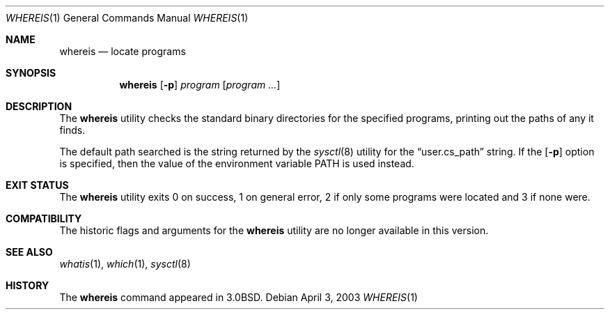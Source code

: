.\"	$NetBSD: whereis.1,v 1.15 2014/09/19 16:02:59 wiz Exp $
.\"
.\" Copyright (c) 1993
.\"	The Regents of the University of California.  All rights reserved.
.\"
.\" Redistribution and use in source and binary forms, with or without
.\" modification, are permitted provided that the following conditions
.\" are met:
.\" 1. Redistributions of source code must retain the above copyright
.\"    notice, this list of conditions and the following disclaimer.
.\" 2. Redistributions in binary form must reproduce the above copyright
.\"    notice, this list of conditions and the following disclaimer in the
.\"    documentation and/or other materials provided with the distribution.
.\" 3. Neither the name of the University nor the names of its contributors
.\"    may be used to endorse or promote products derived from this software
.\"    without specific prior written permission.
.\"
.\" THIS SOFTWARE IS PROVIDED BY THE REGENTS AND CONTRIBUTORS ``AS IS'' AND
.\" ANY EXPRESS OR IMPLIED WARRANTIES, INCLUDING, BUT NOT LIMITED TO, THE
.\" IMPLIED WARRANTIES OF MERCHANTABILITY AND FITNESS FOR A PARTICULAR PURPOSE
.\" ARE DISCLAIMED.  IN NO EVENT SHALL THE REGENTS OR CONTRIBUTORS BE LIABLE
.\" FOR ANY DIRECT, INDIRECT, INCIDENTAL, SPECIAL, EXEMPLARY, OR CONSEQUENTIAL
.\" DAMAGES (INCLUDING, BUT NOT LIMITED TO, PROCUREMENT OF SUBSTITUTE GOODS
.\" OR SERVICES; LOSS OF USE, DATA, OR PROFITS; OR BUSINESS INTERRUPTION)
.\" HOWEVER CAUSED AND ON ANY THEORY OF LIABILITY, WHETHER IN CONTRACT, STRICT
.\" LIABILITY, OR TORT (INCLUDING NEGLIGENCE OR OTHERWISE) ARISING IN ANY WAY
.\" OUT OF THE USE OF THIS SOFTWARE, EVEN IF ADVISED OF THE POSSIBILITY OF
.\" SUCH DAMAGE.
.\"
.\"	@(#)whereis.1	8.3 (Berkeley) 4/27/95
.\"
.Dd April 3, 2003
.Dt WHEREIS 1
.Os
.Sh NAME
.Nm whereis
.Nd locate programs
.Sh SYNOPSIS
.Nm
.Op Fl p
.Ar program
.Op Ar program ...
.Sh DESCRIPTION
The
.Nm
utility checks the standard binary directories for the specified programs,
printing out the paths of any it finds.
.Pp
The default path searched is the string returned by the
.Xr sysctl 8
utility for the
.Dq user.cs_path
string.
If the
.Op Fl p
option is specified, then the value of the environment
variable
.Ev PATH
is used instead.
.Sh EXIT STATUS
The
.Nm
utility exits 0 on success, 1 on general error, 2 if only some
programs were located and 3 if none were.
.Sh COMPATIBILITY
The historic flags and arguments for the
.Nm
utility are no longer available in this version.
.Sh SEE ALSO
.Xr whatis 1 ,
.Xr which 1 ,
.Xr sysctl 8
.Sh HISTORY
The
.Nm
command appeared in
.Bx 3.0 .
